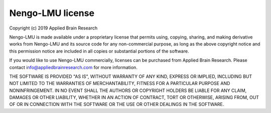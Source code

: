 *****************
Nengo-LMU license
*****************

Copyright (c) 2019 Applied Brain Research

Nengo-LMU is made available under a proprietary license
that permits using, copying, sharing, and making derivative works from
Nengo-LMU and its source code for any non-commercial purpose,
as long as the above copyright notice and this permission notice
are included in all copies or substantial portions of the software.

If you would like to use Nengo-LMU commercially,
licenses can be purchased from Applied Brain Research.
Please contact info@appliedbrainresearch.com for more information.

THE SOFTWARE IS PROVIDED "AS IS", WITHOUT WARRANTY OF ANY KIND, EXPRESS OR
IMPLIED, INCLUDING BUT NOT LIMITED TO THE WARRANTIES OF MERCHANTABILITY,
FITNESS FOR A PARTICULAR PURPOSE AND NONINFRINGEMENT. IN NO EVENT SHALL THE
AUTHORS OR COPYRIGHT HOLDERS BE LIABLE FOR ANY CLAIM, DAMAGES OR OTHER
LIABILITY, WHETHER IN AN ACTION OF CONTRACT, TORT OR OTHERWISE, ARISING FROM,
OUT OF OR IN CONNECTION WITH THE SOFTWARE OR THE USE OR OTHER DEALINGS IN THE
SOFTWARE.
